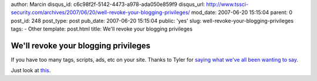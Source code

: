 author: Marcin
disqus_id: c6c98f2f-5142-4473-a978-ada050e859f9
disqus_url: http://www.tssci-security.com/archives/2007/06/20/well-revoke-your-blogging-privileges/
mod_date: 2007-06-20 15:15:04
parent: 0
post_id: 248
post_type: post
pub_date: 2007-06-20 15:15:04
public: 'yes'
slug: well-revoke-your-blogging-privileges
tags:
- Other
template: post.html
title: We'll revoke your blogging privileges

We'll revoke your blogging privileges
#####################################

If you have too many tags, scripts, ads, etc on your site. Thanks to
Tyler for `saying what we've all been wanting to
say <http://www.computerdefense.org/?p=336>`_.

Just look at
`this <http://securityblog.typepad.com/technology_security/2007/06/government_buys.html>`_.
